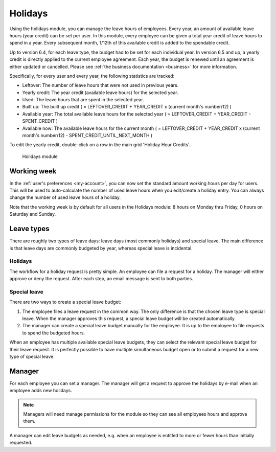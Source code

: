 Holidays
========

Using the holidays module, you can manage the leave hours of employees. Every year, an amount of available leave hours
(year credit) can be set per user. In this module, every employee can be given a total year credit of leave hours to
spend in a year. Every subsequent month, 1/12th of this available credit is added to the spendable credit.

Up to version 6.4, for each leave type, the budget had to be set for each individual year. In version 6.5 and up, a yearly
credit is directly applied to the current employee agreement. Each year, the budget is renewed until an agreement is either
updated or cancelled. Please see :ref:`the business documentation <business>` for more information.

Specifically, for every user and every year, the following statistics are tracked:

- Leftover: The number of leave hours that were not used in previous years.
- Yearly credit: The year credit (available leave hours) for the selected year.
- Used: The leave hours that are spent in the selected year.
- Built up: The built up credit ( = LEFTOVER_CREDIT + YEAR_CREDIT x (current month's number/12) )
- Available year: The total available leave hours for the selected year ( = LEFTOVER_CREDIT + YEAR_CREDIT - SPENT_CREDIT )
- Available now: The available leave hours for the current month ( = LEFTOVER_CREDIT + YEAR_CREDIT x (current month's number/12) - SPENT_CREDIT_UNTIL_NEXT_MONTH )

To edit the yearly credit, double-click on a row in the main grid 'Holiday Hour Credits'.

.. figure:: /_static/using/holidays/holidays-module.png
   :width: 100%

   Holidays module

Working week
------------

In the :ref:`user's preferences <my-account>`, you can now set the standard amount working hours per day for users. This will be used to auto-calculate the number of used leave hours when you edit/create a holiday entry. You can always change the number of used leave hours of a holiday.

Note that the working week is by default for all users in the Holidays module: 8 hours on Monday thru Friday, 0 hours on Saturday and Sunday.

Leave types
-----------

There are roughly two types of leave days: leave days (most commonly holidays) and special leave. The main difference is
that leave days are commonly budgeted by year, whereas special leave is incidental.

Holidays
````````

The workflow for a holiday request is pretty simple. An employee can file a request for a holiday. The manager will
either approve or deny the request. After each step, an email message is sent to both parties.

Special leave
`````````````

There are two ways to create a special leave budget:

1. The employee files a leave request in the common way. The only difference is that the chosen leave type is special leave. When the manager approves this request, a special leave budget will be created automatically.
2. The manager can create a special leave budget manually for the employee. It is up to the employee to file requests to spend the budgeted hours.

When an employee has multiple available special leave budgets, they can select the relevant special leave budget for
their leave request. It is perfectly possible to have multiple simultaneous budget open or to submit a request for a new
type of special leave.

Manager
-------
For each employee you can set a manager. The manager will get a request to approve the holidays by e-mail when an
employee adds new holidays.

.. note::

   Managers will need manage permissions for the module so they can see all employees hours and approve them.


A manager can edit leave budgets as needed, e.g. when an employee is entitled to more or fewer hours than initially requested.
